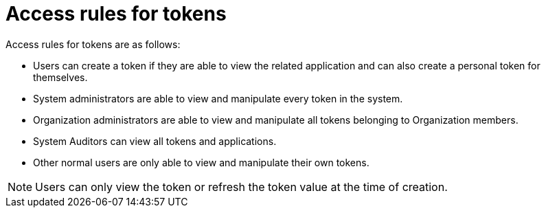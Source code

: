 :_mod-docs-content-type: REFERENCE

[id="ref-controller-access-rules-for-tokens"]

= Access rules for tokens

Access rules for tokens are as follows:

* Users can create a token if they are able to view the related application and can also create a personal token for themselves.
* System administrators are able to view and manipulate every token in the system.
* Organization administrators are able to view and manipulate all tokens belonging to Organization members.
* System Auditors can view all tokens and applications.
* Other normal users are only able to view and manipulate their own tokens.

[NOTE]
====
Users can only view the token or refresh the token value at the time of creation.
====